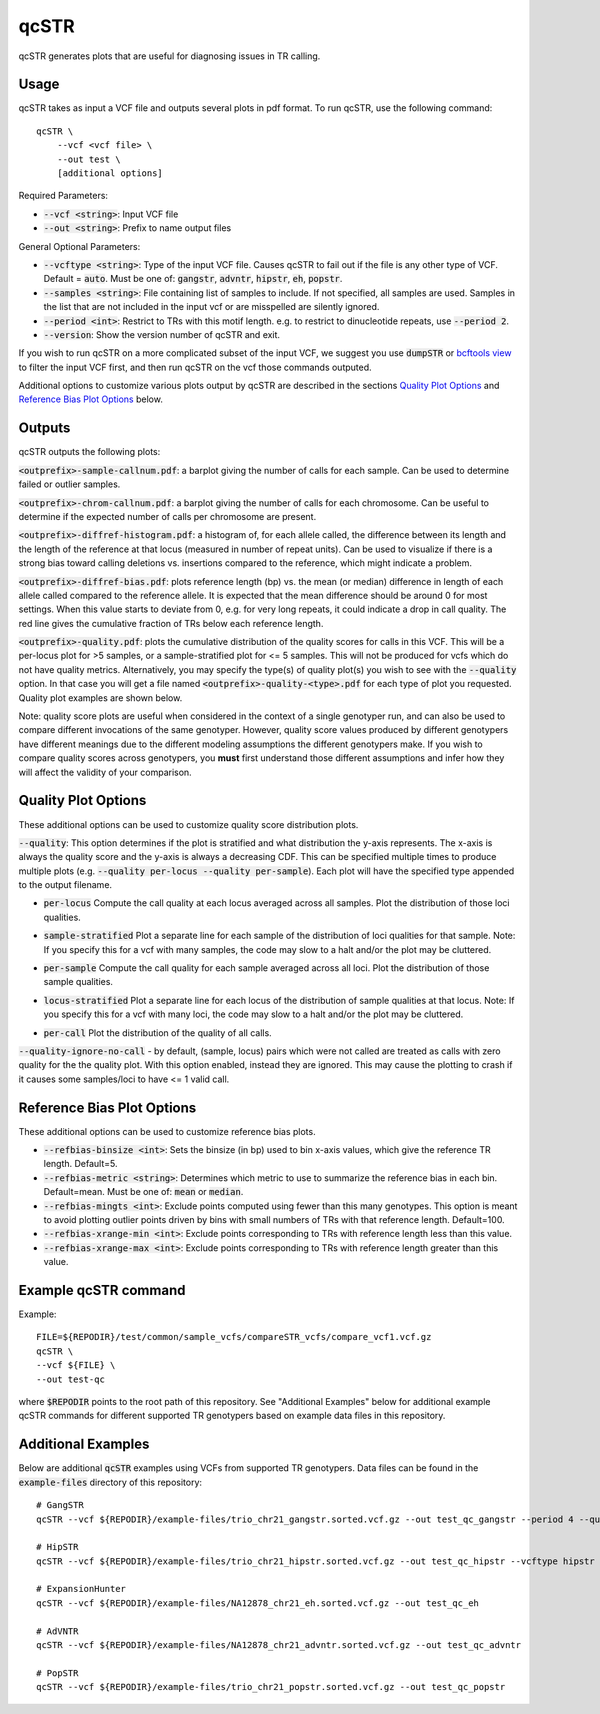 .. overview_directive
.. |qcSTR overview| replace:: qcSTR generates plots that are useful for diagnosing issues in TR calling.
.. overview_directive_done

qcSTR
=====

|qcSTR overview|

Usage
-----
qcSTR takes as input a VCF file and outputs several plots in pdf format. To run qcSTR, use the following command::

    qcSTR \
  	--vcf <vcf file> \
   	--out test \
   	[additional options]


Required Parameters:

* :code:`--vcf <string>`: Input VCF file
* :code:`--out <string>`: Prefix to name output files

General Optional Parameters:

* :code:`--vcftype <string>`: Type of the input VCF file. Causes qcSTR to fail out if the file is any other type of VCF. Default = :code:`auto`. Must be one of: :code:`gangstr`, :code:`advntr`, :code:`hipstr`, :code:`eh`, :code:`popstr`.
* :code:`--samples <string>`: File containing list of samples to include. If not specified, all samples are used.
  Samples in the list that are not included in the input vcf or
  are misspelled are silently ignored.
* :code:`--period <int>`: Restrict to TRs with this motif length. e.g. to restrict to dinucleotide repeats, use :code:`--period 2`.
* :code:`--version`: Show the version number of qcSTR and exit.

If you wish to run qcSTR on a more complicated subset of the input VCF, we suggest you use
:code:`dumpSTR` or `bcftools view <http://samtools.github.io/bcftools/bcftools.html#view>`_ to
filter the input VCF first, and then run qcSTR on the vcf those commands
outputed.

Additional options to customize various plots output by qcSTR are described in the sections `Quality Plot Options`_ and `Reference Bias Plot Options`_ below.

Outputs
-------

qcSTR outputs the following plots:

:code:`<outprefix>-sample-callnum.pdf`: a barplot giving the number of calls for each sample. Can be used to determine failed or outlier samples.

.. image:: images/sample-callnum.png

:code:`<outprefix>-chrom-callnum.pdf`: a barplot giving the number of calls for each chromosome. Can be useful to determine if the expected number of calls per chromosome are present.

.. image:: images/chrom-callnum.png

:code:`<outprefix>-diffref-histogram.pdf`: a histogram of, for each allele called, the difference between its length and the length of the reference at that locus (measured in number of repeat units). Can be used to visualize if there is a strong bias toward calling deletions vs. insertions compared to the reference, which might indicate a problem.

.. image:: images/diffref-histogram.png

:code:`<outprefix>-diffref-bias.pdf`: plots reference length (bp) vs. the mean (or median) difference in length of each allele called compared to the reference allele. It is expected that the mean difference should be around 0 for most settings. When this value starts to deviate from 0, e.g. for very long repeats, it could indicate a drop in call quality. The red line gives the cumulative fraction of TRs below each reference length.

.. image:: images/diffref-bias.png

:code:`<outprefix>-quality.pdf`: plots the cumulative distribution of the quality scores for
calls in this VCF. This will be a per-locus plot for >5 samples, or a sample-stratified plot
for <= 5 samples. This will not be produced for vcfs which do not have quality
metrics. Alternatively, you may specify the type(s) of quality plot(s) you wish to see with
the :code:`--quality` option. In that case you will get a file named
:code:`<outprefix>-quality-<type>.pdf` for each type of plot you requested. Quality plot
examples are shown below.

Note: quality score plots are useful when considered in the context of a single genotyper run,
and can also be used to compare different invocations of the same genotyper. However,
quality score values produced by different genotypers have different meanings due to the different 
modeling assumptions the different genotypers make. If you wish to compare quality
scores across genotypers, you **must** first understand those different assumptions and infer how 
they will affect the validity of your comparison. 

Quality Plot Options
--------------------

These additional options can be used to customize quality score distribution plots.

:code:`--quality`:  This option determines if the plot is stratified and what
distribution the y-axis represents. The x-axis is always the quality score and the 
y-axis is always a decreasing CDF. This can be specified multiple
times to produce multiple plots (e.g. :code:`--quality per-locus --quality
per-sample`). Each plot will have the specified type appended to the output filename.

* :code:`per-locus`
  Compute the call quality at each locus averaged across all samples.
  Plot the distribution of those loci qualities.

.. produced running qcSTR on many_samples.vcf.gz
.. image:: images/quality-per-locus.png

* :code:`sample-stratified`
  Plot a separate line for each sample of the distribution of loci qualities
  for that sample.
  Note: If you specify this for a vcf with many samples,
  the code may slow to a halt and/or the plot may be cluttered.

.. produced running qcSTR on test_popstr.vcf
.. image:: images/quality-sample-stratified.png

* :code:`per-sample`
  Compute the call quality for each sample averaged across all loci.
  Plot the distribution of those sample qualities.

.. produced running qcSTR on many_samples.vcf.gz
.. image:: images/quality-per-sample.png

* :code:`locus-stratified`
  Plot a separate line for each locus of the distribution of sample qualities
  at that locus.
  Note: If you specify this for a vcf with many loci,
  the code may slow to a halt and/or the plot may be cluttered.

.. produced running qcSTR on few_loci.vcf
.. image:: images/quality-locus-stratified.png

* :code:`per-call`
  Plot the distribution of the quality of all calls.

.. produced running qcSTR on test_popstr.vcf
.. image:: images/quality-per-call.png

:code:`--quality-ignore-no-call` - by default, (sample, locus) pairs which
were not called are treated as calls with zero quality for the the quality plot.
With this option enabled, instead they are ignored. This may cause the
plotting to crash if it causes some samples/loci to have <= 1 valid call.


Reference Bias Plot Options
---------------------------

These additional options can be used to customize reference bias plots.

* :code:`--refbias-binsize <int>`: Sets the binsize (in bp) used to bin x-axis values, which give the reference TR length. Default=5.
* :code:`--refbias-metric <string>`: Determines which metric to use to summarize the reference bias in each bin. Default=mean.
  Must be one of: :code:`mean` or :code:`median`.
* :code:`--refbias-mingts <int>`: Exclude points computed using fewer than this many genotypes. This option is meant to avoid plotting outlier points driven by bins with small numbers of TRs with that reference length. Default=100.
* :code:`--refbias-xrange-min <int>`: Exclude points corresponding to TRs with reference length less than this value.
* :code:`--refbias-xrange-max <int>`: Exclude points corresponding to TRs with reference length greater than this value.


Example qcSTR command
---------------------

Example::

	FILE=${REPODIR}/test/common/sample_vcfs/compareSTR_vcfs/compare_vcf1.vcf.gz
	qcSTR \
  	--vcf ${FILE} \
  	--out test-qc

where :code:`$REPODIR` points to the root path of this repository. See "Additional Examples" below for additional example qcSTR commands for different supported TR genotypers based on example data files in this repository.

Additional Examples
-------------------

Below are additional :code:`qcSTR` examples using VCFs from supported TR genotypers. Data files can be found in the :code:`example-files` directory of this repository::

  # GangSTR
  qcSTR --vcf ${REPODIR}/example-files/trio_chr21_gangstr.sorted.vcf.gz --out test_qc_gangstr --period 4 --quality per-locus

  # HipSTR
  qcSTR --vcf ${REPODIR}/example-files/trio_chr21_hipstr.sorted.vcf.gz --out test_qc_hipstr --vcftype hipstr --samples example-files/ex-samples.txt

  # ExpansionHunter
  qcSTR --vcf ${REPODIR}/example-files/NA12878_chr21_eh.sorted.vcf.gz --out test_qc_eh

  # AdVNTR
  qcSTR --vcf ${REPODIR}/example-files/NA12878_chr21_advntr.sorted.vcf.gz --out test_qc_advntr

  # PopSTR
  qcSTR --vcf ${REPODIR}/example-files/trio_chr21_popstr.sorted.vcf.gz --out test_qc_popstr


